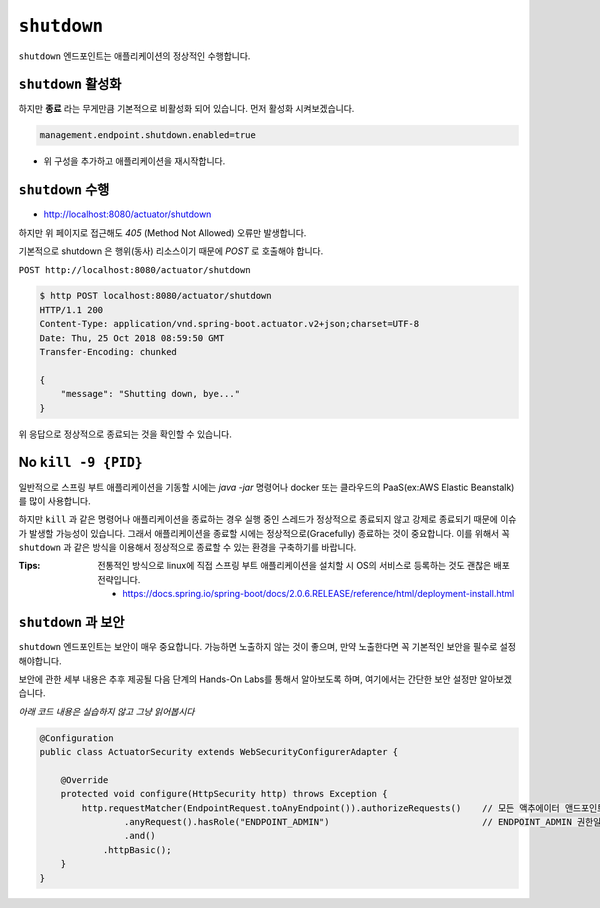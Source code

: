 ==========================
``shutdown``
==========================

``shutdown`` 엔드포인트는 애플리케이션의 정상적인 수행합니다.

``shutdown`` 활성화
=========================

하지만 **종료** 라는 무게만큼 기본적으로 비활성화 되어 있습니다. 먼저 활성화 시켜보겠습니다.

.. code-block:: properties

    management.endpoint.shutdown.enabled=true


* 위 구성을 추가하고 애플리케이션을 재시작합니다.

``shutdown`` 수행
=========================

* http://localhost:8080/actuator/shutdown

하지만 위 페이지로 접근해도 `405` (Method Not Allowed) 오류만 발생합니다.

기본적으로 shutdown 은 행위(동사) 리소스이기 때문에 `POST` 로 호출해야 합니다.

``POST http://localhost:8080/actuator/shutdown``

.. code-block:: bash

    $ http POST localhost:8080/actuator/shutdown
    HTTP/1.1 200
    Content-Type: application/vnd.spring-boot.actuator.v2+json;charset=UTF-8
    Date: Thu, 25 Oct 2018 08:59:50 GMT
    Transfer-Encoding: chunked

    {
        "message": "Shutting down, bye..."
    }


위 응답으로 정상적으로 종료되는 것을 확인할 수 있습니다.


No ``kill -9 {PID}``
=========================

일반적으로 스프링 부트 애플리케이션을 기동할 시에는 `java -jar` 명령어나 docker 또는 클라우드의 PaaS(ex:AWS Elastic Beanstalk)를 많이 사용합니다.

하지만 ``kill`` 과 같은 명령어나 애플리케이션을 종료하는 경우 실행 중인 스레드가 정상적으로 종료되지 않고 강제로 종료되기 때문에 이슈가 발생할 가능성이 있습니다.
그래서 애플리케이션을 종료할 시에는 정상적으로(Gracefully) 종료하는 것이 중요합니다. 이를 위해서 꼭 ``shutdown`` 과 같은 방식을 이용해서 정상적으로 종료할 수 있는 환경을 구축하기를 바랍니다.

:Tips: 전통적인 방식으로 linux에 직접 스프링 부트 애플리케이션을 설치할 시 OS의 서비스로 등록하는 것도 괜찮은 배포 전략입니다.

  * https://docs.spring.io/spring-boot/docs/2.0.6.RELEASE/reference/html/deployment-install.html


``shutdown`` 과 보안
=================================

``shutdown`` 엔드포인트는 보안이 매우 중요합니다. 가능하면 노출하지 않는 것이 좋으며, 만약 노출한다면 꼭 기본적인 보안을 필수로 설정해야합니다.

보안에 관한 세부 내용은 추후 제공될 다음 단계의 Hands-On Labs를 통해서 알아보도록 하며, 여기에서는 간단한 보안 설정만 알아보겠습니다.

*아래 코드 내용은 실습하지 않고 그냥 읽어봅시다*

.. code-block:: bash

    @Configuration
    public class ActuatorSecurity extends WebSecurityConfigurerAdapter {

        @Override
        protected void configure(HttpSecurity http) throws Exception {
            http.requestMatcher(EndpointRequest.toAnyEndpoint()).authorizeRequests()    // 모든 액추에이터 앤드포인트에
                    .anyRequest().hasRole("ENDPOINT_ADMIN")                             // ENDPOINT_ADMIN 권한일 경우에만 접근 가능
                    .and()
                .httpBasic();
        }
    }
